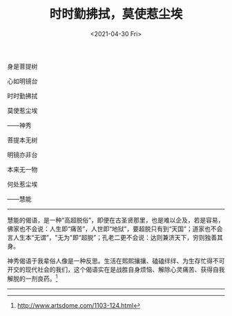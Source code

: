 #+TITLE: 时时勤拂拭，莫使惹尘埃
#+DATE: <2021-04-30 Fri>
#+HUGO_TAGS: 诗作
身是菩提树

心如明镜台

时时勤拂拭

莫使惹尘埃

------神秀

菩提本无树

明镜亦非台

本来无一物

何处惹尘埃

------慧能

--------------

慧能的偈语，是一种“高超脱俗”，即便在古圣贤那里，也是难以企及，若是容易，佛家也不会说：人生即“痛苦”，人世即“地狱”，要超脱只有到“天国”；道家也不会言人生本“无谓”，"无为"即“超脱”；孔老二更不会说：达则兼济天下，穷则独善其身。

神秀偈语于我辈俗人像是一种反思。生活在熙熙攘攘、磕磕绊绊、为生存忙得不可开交的现代社会的我们，这个偈语实在是战胜自身烦恼、解除心灵痛苦、获得自我解脱的一剂良药。[fn:1]

--------------

[fn:1] [[http://www.artsdome.com/1103-124.html]]
